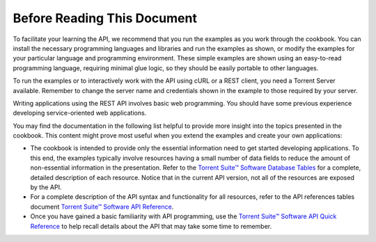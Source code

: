 Before Reading This Document
============================

To facilitate your learning the API, we recommend that you run the examples as you work through the cookbook. You can install the necessary programming languages and libraries and run the examples as shown, or modify the examples for your particular language and programming environment. These simple examples are shown using an easy-to-read programming language, requiring minimal glue logic, so they should be easily portable to other languages.

To run the examples or to interactively work with the API using cURL or a REST client, you need a Torrent Server available. Remember to change the server name and credentials shown in the example to those required by your server.

Writing applications using the REST API involves basic web programming. You should have some previous experience developing service-oriented web applications.

You may find the documentation in the following list helpful to provide more insight into the topics presented in the cookbook. This content might prove most useful when you extend the examples and create your own applications:

* The cookbook is intended to provide only the essential information need to get started developing applications. To this end, the examples typically involve resources having a small number of data fields to reduce the amount of non-essential information in the presentation. Refer to the `Torrent Suite™ Software Database Tables <../auto_database_ref_index.html>`_ for a complete, detailed description of each resource. Notice that in the current API version, not all of the resources are exposed by the API.

* For a complete description of the API syntax and functionality for all resources, refer to the API references tables document `Torrent Suite™ Software API Reference <../auto_api_ref_index.html>`_.

* Once you have gained a basic familiarity with API programming, use the `Torrent Suite™ Software API Quick Reference <./ts_apiquickreference.html>`_ to help recall details about the API that may take some time to remember.
